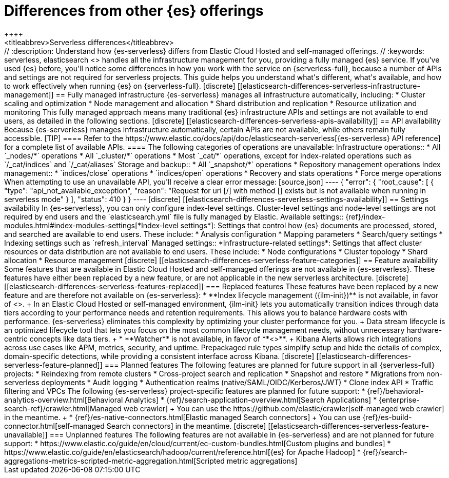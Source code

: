 [[elasticsearch-differences]]
= Differences from other {es} offerings
++++
<titleabbrev>Serverless differences</titleabbrev>
++++

// :description: Understand how {es-serverless} differs from Elastic Cloud Hosted and self-managed offerings.
// :keywords: serverless, elasticsearch

<<what-is-elasticsearch-serverless,{es-serverless}>> handles all the infrastructure management for you, providing a fully managed {es} service.

If you've used {es} before, you'll notice some differences in how you work with the service on {serverless-full}, because a number of APIs and settings are not required for serverless projects.

This guide helps you understand what's different, what's available, and how to work effectively when running {es} on {serverless-full}.

[discrete]
[[elasticsearch-differences-serverless-infrastructure-management]]
== Fully managed infrastructure

{es-serverless} manages all infrastructure automatically, including:

* Cluster scaling and optimization
* Node management and allocation
* Shard distribution and replication
* Resource utilization and monitoring

This fully managed approach means many traditional {es} infrastructure APIs and settings are not available to end users, as detailed in the following sections.

[discrete]
[[elasticsearch-differences-serverless-apis-availability]]
== API availability

Because {es-serverless} manages infrastructure automatically, certain APIs are not available, while others remain fully accessible.

[TIP]
====
Refer to the https://www.elastic.co/docs/api/doc/elasticsearch-serverless[{es-serverless} API reference] for a complete list of available APIs.
====

The following categories of operations are unavailable:

Infrastructure operations::
* All `_nodes/*` operations 
* All `_cluster/*` operations
* Most `_cat/*` operations, except for index-related operations such as `/_cat/indices` and `/_cat/aliases`

Storage and backup::
* All `_snapshot/*` operations
* Repository management operations

Index management:: 
* `indices/close` operations
* `indices/open` operations
* Recovery and stats operations
* Force merge operations

When attempting to use an unavailable API, you'll receive a clear error message:

[source,json]
----
{
 "error": {
   "root_cause": [
     {
       "type": "api_not_available_exception",
       "reason": "Request for uri [/<API_ENDPOINT>] with method [<METHOD>] exists but is not available when running in serverless mode"
     }
   ],
   "status": 410
 }
}
----

[discrete]
[[elasticsearch-differences-serverless-settings-availability]]  
== Settings availability

In {es-serverless}, you can only configure index-level settings.
Cluster-level settings and node-level settings are not required by end users and the `elasticsearch.yml` file is fully managed by Elastic.

Available settings::
{ref}/index-modules.html#index-modules-settings[*Index-level settings*]: Settings that control how {es} documents are processed, stored, and searched are available to end users. These include:
* Analysis configuration
* Mapping parameters
* Search/query settings
* Indexing settings such as `refresh_interval`

Managed settings::
*Infrastructure-related settings*: Settings that affect cluster resources or data distribution are not available to end users. These include:
* Node configurations
* Cluster topology
* Shard allocation
* Resource management

[discrete]
[[elasticsearch-differences-serverless-feature-categories]]
== Feature availability

Some features that are available in Elastic Cloud Hosted and self-managed offerings are not available in {es-serverless}.
These features have either been replaced by a new feature, or are not applicable in the new serverless architecture.

[discrete]
[[elasticsearch-differences-serverless-features-replaced]]
=== Replaced features

These features have been replaced by a new feature and are therefore not available on {es-serverless}:

* **Index lifecycle management ({ilm-init})** is not available, in favor of <<index-management,**data stream lifecycle**>>.
+
In an Elastic Cloud Hosted or self-managed environment, {ilm-init} lets you automatically transition indices through data tiers according to your
performance needs and retention requirements. This allows you to balance hardware costs with performance. {es-serverless} eliminates this
complexity by optimizing your cluster performance for you.
+
Data stream lifecycle is an optimized lifecycle tool that lets you focus on the most common lifecycle management needs, without unnecessary
hardware-centric concepts like data tiers.
+
* **Watcher** is not available, in favor of **<<elasticsearch-explore-your-data-alerting,Kibana Alerts>>**.
+
Kibana Alerts allows rich integrations across use cases like APM, metrics, security, and uptime. Prepackaged rule types simplify setup and
hide the details of complex, domain-specific detections, while providing a consistent interface across Kibana.

[discrete]
[[elasticsearch-differences-serverless-feature-planned]]
=== Planned features

The following features are planned for future support in all {serverless-full} projects:

* Reindexing from remote clusters 
* Cross-project search and replication
* Snapshot and restore
* Migrations from non-serverless deployments
* Audit logging
* Authentication realms (native/SAML/OIDC/Kerberos/JWT)
* Clone index API
* Traffic filtering and VPCs

The following {es-serverless} project-specific features are planned for future support:

* {ref}/behavioral-analytics-overview.html[Behavioral Analytics]
* {ref}/search-application-overview.html[Search Applications]
* {enterprise-search-ref}/crawler.html[Managed web crawler]
+ 
You can use the https://github.com/elastic/crawler[self-managed web crawler] in the meantime.
+
* {ref}/es-native-connectors.html[Elastic managed Search connectors]
+ 
You can use {ref}/es-build-connector.html[self-managed Search connectors] in the meantime.

[discrete]
[[elasticsearch-differences-serverless-feature-unavailable]]
=== Unplanned features

The following features are not available in {es-serverless} and are not planned for future support:

* https://www.elastic.co/guide/en/cloud/current/ec-custom-bundles.html[Custom plugins and bundles]
* https://www.elastic.co/guide/en/elasticsearch/hadoop/current/reference.html[{es} for Apache Hadoop]
* {ref}/search-aggregations-metrics-scripted-metric-aggregation.html[Scripted metric aggregations]